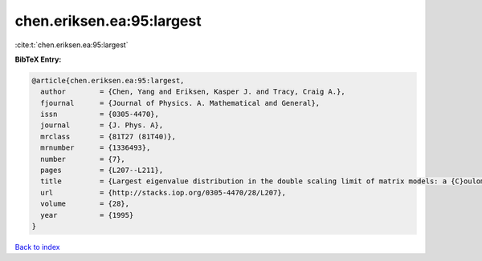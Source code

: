 chen.eriksen.ea:95:largest
==========================

:cite:t:`chen.eriksen.ea:95:largest`

**BibTeX Entry:**

.. code-block:: bibtex

   @article{chen.eriksen.ea:95:largest,
     author        = {Chen, Yang and Eriksen, Kasper J. and Tracy, Craig A.},
     fjournal      = {Journal of Physics. A. Mathematical and General},
     issn          = {0305-4470},
     journal       = {J. Phys. A},
     mrclass       = {81T27 (81T40)},
     mrnumber      = {1336493},
     number        = {7},
     pages         = {L207--L211},
     title         = {Largest eigenvalue distribution in the double scaling limit of matrix models: a {C}oulomb fluid approach},
     url           = {http://stacks.iop.org/0305-4470/28/L207},
     volume        = {28},
     year          = {1995}
   }

`Back to index <../By-Cite-Keys.html>`_

